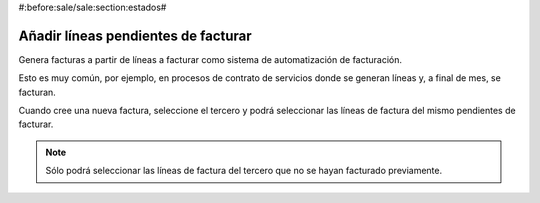 #:before:sale/sale:section:estados#

-----------------------------------
Añadir líneas pendientes de facturar
-----------------------------------

Genera facturas a partir de líneas a facturar como sistema de automatización de
facturación.

Esto es muy común, por ejemplo, en procesos de contrato de servicios donde se
generan líneas y, a final de mes, se facturan.

Cuando cree una nueva factura, seleccione el tercero y podrá seleccionar las
líneas de factura del mismo pendientes de facturar.

.. note:: Sólo podrá seleccionar las líneas de factura del tercero que no se
          hayan facturado previamente.
